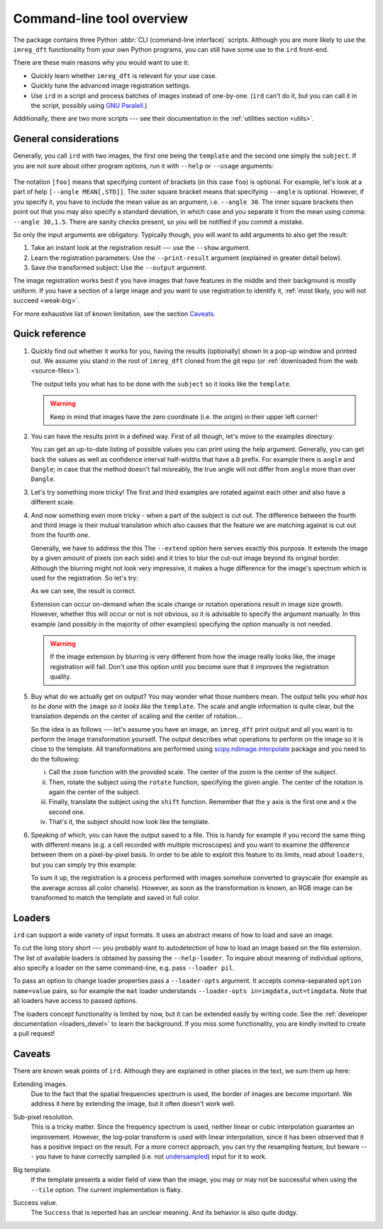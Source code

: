 .. _cli:

Command-line tool overview
==========================

The package contains three Python :abbr:`CLI (command-line interface)` scripts.
Although you are more likely to use the ``imreg_dft`` functionality from your own Python programs, you can still have some use to the ``ird`` front-end.

There are these main reasons why you would want to use it:

* Quickly learn whether ``imreg_dft`` is relevant for your use case.
* Quickly tune the advanced image registration settings.
* Use ``ird`` in a script and process batches of images instead of one-by-one.
  (``ird`` can't do it, but you can call it in the script, possibly using `GNU Paralell <http://www.gnu.org/software/parallel>`_.)

Additionally, there are two more scripts --- see their documentation in the :ref:`utilities section <utils>`.

General considerations
----------------------

Generally, you call ``ird`` with two images, the first one being the ``template`` and the second one simply the ``subject``.
If you are not sure about other program options, run it with ``--help`` or ``--usage`` arguments:

   .. literalinclude:: _static/examples/13-usage.txt
     :language: shell-session
     :end-before: positional
     :append: ...

The notation ``[foo]`` means that specifying content of brackets (in this case ``foo``) is optional.
For example, let's look at a part of help ``[--angle MEAN[,STD]]``.
The outer square bracket means that specifying ``--angle`` is optional.
However, if you specify it, you have to include the mean value as an argument, i.e. ``--angle 30``.
The inner square brackets then point out that you may also specify a standard deviation, in which case and you separate it from the mean using comma: ``--angle 30,1.5``.
There are sanity checks present, so you will be notified if you commit a mistake.

So only the input arguments are obligatory.
Typically though, you will want to add arguments to also get the result:

#. Take an instant look at the registration result --- use the ``--show`` argument.
#. Learn the registration parameters: Use the ``--print-result`` argument (explained in greater detail below).
#. Save the transformed subject: Use the ``--output`` argument.

The image registration works best if you have images that have features in the middle and their background is mostly uniform.
If you have a section of a large image and you want to use registration to identify it, :ref:`most likely, you will not succeed <weak-big>`.

For more exhaustive list of known limitation, see the section Caveats_.

Quick reference
---------------

#. Quickly find out whether it works for you, having the results (optionally) shown in a pop-up window and printed out.
   We assume you stand in the root of ``imreg_dft`` cloned from the git repo (or :ref:`downloaded from the web <source-files>`).

   .. literalinclude:: _static/examples/01-intro.txt
     :language: shell-session

   The output tells you what has to be done with the ``subject`` so it looks like the ``template``.

   .. warning::

     Keep in mind that images have the zero coordinate (i.e. the origin) in their upper left corner!

#. You can have the results print in a defined way.
   First of all though, let's move to the examples directory:

   .. literalinclude:: _static/examples/02-print.txt
     :language: shell-session

   You can get an up-to-date listing of possible values you can print using the help argument.
   Generally, you can get back the values as well as confidence interval half-widths that have a ``D`` prefix.
   For example there is ``angle`` and ``Dangle``; in case that the method doesn't fail misreably, the true angle will not differ from ``angle`` more than over ``Dangle``.

#. Let's try something more tricky!
   The first and third examples are rotated against each other and also have a different scale.

   .. _sample-intro:

   .. literalinclude:: _static/examples/03-bad.txt
     :language: shell-session

#. And now something even more tricky - when a part of the subject is cut out.
   The difference between the fourth and third image is their mutual translation which also causes that the feature we are matching against is cut out from the fourth one.

   Generally, we have to address the this
   The ``--extend`` option here serves exactly this purpose.
   It extends the image by a given amount of pixels (on each side) and it tries to blur the cut-out image beyond its original border.
   Although the blurring might not look very impressive, it makes a huge difference for the image's spectrum which is used for the registration.
   So let's try:

   .. literalinclude:: _static/examples/05-extend.txt
     :language: shell-session

   As we can see, the result is correct.

   Extension can occur on-demand when the scale change or rotation operations result in image size growth.
   However, whether this will occur or not is not obvious, so it is advisable to specify the argument manually.
   In this example (and possibly in the majority of other examples) specifying the option manually is not needed.

   .. warning::

     If the image extension by blurring is very different from how the image really looks like, the image registration will fail.
     Don't use this option until you become sure that it improves the registration quality.

#. Buy what do we actually get on output?
   You may wonder what those numbers mean.
   The output tells you *what has to be done* with the ``image`` *so it looks like* the ``template``.
   The scale and angle information is quite clear, but the translation depends on the center of scaling and the center of rotation...

   So the idea is as follows --- let's assume you have an image, an ``imreg_dft`` print output and all you want is to perform the image transformation yourself.
   The output describes what operations to perform on the image so it is close to the template.
   All transformations are performed using `scipy.ndimage.interpolate <http://docs.scipy.org/doc/scipy/reference/ndimage.html#module-scipy.ndimage.interpolation>`_ package and you need to do the following:

   i. Call the ``zoom`` function with the provided scale.
      The center of the zoom is the center of the subject.

   #. Then, rotate the subject using the ``rotate`` function, specifying the given angle.
      The center of the rotation is again the center of the subject.

   #. Finally, translate the subject using the ``shift`` function.
      Remember that the ``y`` axis is the first one and ``x`` the second one.

   #. That's it, the subject should now look like the template.

#. Speaking of which, you can have the output saved to a file.
   This is handy for example if you record the same thing with different means (e.g. a cell recorded with multiple microscopes) and you want to examine the difference between them on a pixel-by-pixel basis.
   In order to be able to exploit this feature to its limits, read about ``loaders``, but you can simply try this example:

   .. literalinclude:: _static/examples/09-output.txt
     :language: shell-session

   To sum it up, the registration is a process performed with images somehow converted to grayscale (for example as the average across all color chanels).
   However, as soon as the transformation is known, an RGB image can be transformed to match the template and saved in full color.

Loaders
-------

``ird`` can support a wide variety of input formats.
It uses an abstract means of how to load and save an image.

To cut the long story short --- you probably want to autodetection of how to load an image based on the file extension.
The list of available loaders is obtained by passing the ``--help-loader``.
To inquire about meaning of individual options, also specify a loader on the same command-line, e.g. pass ``--loader pil``.

To pass an option to change loader properties pass a ``--loader-opts`` argument.
It accepts comma-separated ``option name=value`` pairs, so for example the ``mat`` loader understands ``--loader-opts in=imgdata,out=timgdata``.
Note that all loaders have access to passed options.

The loaders concept functionality is limited by now, but it can be extended easily by writing code.
See the :ref:`developer documentation <loaders_devel>` to learn the background.
If you miss some functionality, you are kindly invited to create a pull request!

Caveats
-------

There are known weak points of ``ird``.
Although they are explained in other places in the text, we sum them up here:

.. _weak-extend:

Extending images.
    Due to the fact that the spatial frequencies spectrum is used, the border of images are become important.
    We address it here by extending the image, but it often doesn't work well.

.. _weak-subpixel:

Sub-pixel resolution.
    This is a tricky matter.
    Since the frequency spectrum is used, neither linear or cubic interpolation guarantee an improvement.
    However, the log-polar transform is used with linear interpolation, since it has been observed that it has a positive impact on the result.
    For a more correct approach, you can try the resampling feature, but beware --- you have to have correctly sampled (i.e. not `undersampled <http://en.wikipedia.org/wiki/Undersampling>`_) input for it to work.

.. _weak-big:

Big template.
   If the template presents a wider field of view than the image, you may or may not be successful when using the ``--tile`` option.
   The current implementation is flaky.

.. _weak-succ:

Success value.
   The ``Success`` that is reported has an unclear meaning.
   And its behavior is also quite dodgy.
